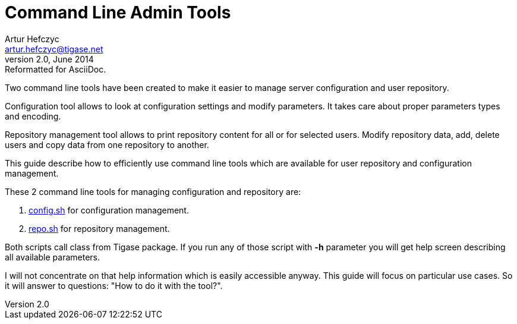 //[[commandLineTools2]]
Command Line Admin Tools
========================
Artur Hefczyc <artur.hefczyc@tigase.net>
v2.0, June 2014: Reformatted for AsciiDoc.
:toc:
:numbered:
:website: http://tigase.net
:Date: 2010-04-06 21:16

Two command line tools have been created to make it easier to manage server configuration and user repository.

Configuration tool allows to look at configuration settings and modify parameters. It takes care about proper parameters types and encoding.

Repository management tool allows to print repository content for all or for selected users. Modify repository data, add, delete users and copy data from one repository to another.

This guide describe how to efficiently use command line tools which are available for user repository and configuration management.

These 2 command line tools for managing configuration and repository are:

. link:http://server.tigase.org/browser/trunk/scripts/config.sh[config.sh] for configuration management.
. link:http://server.tigase.org/browser/trunk/scripts/repo.sh[repo.sh] for repository management.

Both scripts call class from Tigase package. If you run any of those script with *-h* parameter you will get help screen describing all available parameters. 

I will not concentrate on that help information which is easily accessible anyway. This guide will focus on particular use cases. So it will answer to questions: "How to do it with the tool?".

